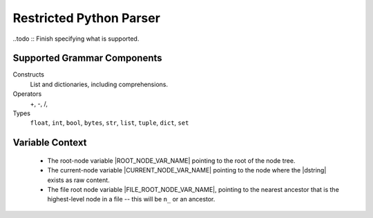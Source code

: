 .. _Restricted Python Parser:

Restricted Python Parser
=========================

..todo :: Finish specifying what is supported.

Supported Grammar Components
------------------------------

Constructs
 List and dictionaries, including comprehensions.

Operators
 +, -, /, 

Types
  ``float``, ``int``, ``bool``, ``bytes``, ``str``, ``list``, ``tuple``, ``dict``, ``set``


Variable Context
------------------

 * The root-node variable |ROOT_NODE_VAR_NAME| pointing to the root of the node tree.
 * The current-node variable |CURRENT_NODE_VAR_NAME| pointing to the node where the |dstring| exists as raw content.
 * The file root node variable |FILE_ROOT_NODE_VAR_NAME|, pointing to the nearest ancestor that is the highest-level node in a file -- this will be ``n_`` or an ancestor.
